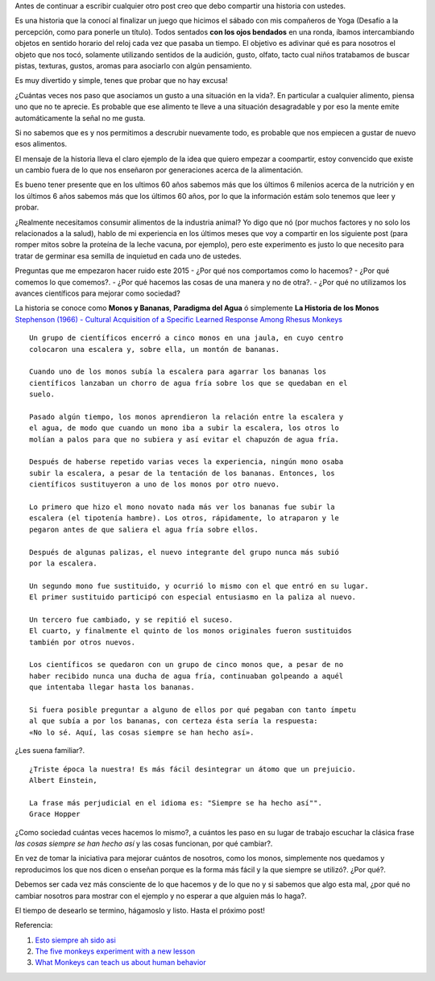 .. title: Jugando con los sentidos
.. slug: jugando-con-los-sentidos
.. date: 2015-08-11 23:18:52 UTC-03:00
.. tags: 
.. category: 
.. link: 
.. description: 
.. type: text


Antes de continuar a escribir cualquier otro post creo que debo compartir
una historia con ustedes.

Es una historia que la conocí al finalizar un juego que hicimos
el sábado con mis compañeros de Yoga (Desafío a la percepción, como para 
ponerle un título). Todos sentados **con los ojos bendados** en una ronda, 
íbamos intercambiando objetos en sentido horario del reloj cada vez que pasaba
un tiempo. El objetivo es adivinar qué es para nosotros el objeto que nos tocó,
solamente utilizando sentidos de la audición, gusto, olfato, tacto cual niños 
tratabamos de buscar pistas, texturas, gustos, aromas para asociarlo con algún
pensamiento. 

Es muy divertido y simple, tenes que probar que no hay excusa!

¿Cuántas veces nos paso que asociamos un gusto a una situación en la vida?. En
particular a cualquier alimento, piensa uno que no te aprecie. Es probable que 
ese alimento te lleve a una situación desagradable y por eso la mente emite
automáticamente la señal no me gusta.

Si no sabemos que es y nos permitimos a descrubir nuevamente todo, es probable
que nos empiecen a gustar de nuevo esos alimentos. 

El mensaje de la historia lleva el claro ejemplo de la idea que quiero empezar a 
coompartir, estoy convencido que existe un cambio fuera de lo que nos enseñaron
por generaciones acerca de la alimentación. 

Es bueno tener presente que en los ultimos 60 años sabemos más que los últimos 
6 milenios acerca de la nutrición y en los últimos 6 años sabemos más que los 
últimos 60 años, por lo que la información estám solo tenemos que leer y probar.

¿Realmente necesitamos consumir alimentos de la industria animal? Yo digo que nó 
(por muchos factores y no solo los relacionados a la salud), hablo de mi experiencia
en los últimos meses que voy a compartir en los siguiente post (para romper mitos sobre
la proteína de la leche vacuna, por ejemplo), pero este experimento es justo lo que
necesito para tratar de germinar esa semilla de inquietud en cada uno de ustedes. 

Preguntas que me empezaron hacer ruido este 2015
- ¿Por qué nos comportamos como lo hacemos?
- ¿Por qué comemos lo que comemos?. 
- ¿Por qué hacemos las cosas de una manera y no de otra?.
- ¿Por qué no utilizamos los avances científicos para mejorar como sociedad?

La historia se conoce como **Monos y Bananas**, **Paradigma del Agua** ó 
simplemente **La Historia de los Monos** `Stephenson (1966) - Cultural Acquisition of a Specific Learned Response Among Rhesus Monkeys
<http://es.scribd.com/doc/106891948/Stephenson-G-R-1967-Cultural-Acquisition-of-a-Specific-Learned-Response-Among-Rhesus-Monkeys-in-Starek-D-Schneider-R-And-Kuhn-H-J-Eds>`_

::

  Un grupo de científicos encerró a cinco monos en una jaula, en cuyo centro
  colocaron una escalera y, sobre ella, un montón de bananas.
         
  Cuando uno de los monos subía la escalera para agarrar los bananas los
  científicos lanzaban un chorro de agua fría sobre los que se quedaban en el 
  suelo.
            
  Pasado algún tiempo, los monos aprendieron la relación entre la escalera y 
  el agua, de modo que cuando un mono iba a subir la escalera, los otros lo 
  molían a palos para que no subiera y así evitar el chapuzón de agua fría.
               
  Después de haberse repetido varias veces la experiencia, ningún mono osaba
  subir la escalera, a pesar de la tentación de los bananas. Entonces, los 
  científicos sustituyeron a uno de los monos por otro nuevo.
  
  Lo primero que hizo el mono novato nada más ver los bananas fue subir la 
  escalera (el tipotenía hambre). Los otros, rápidamente, lo atraparon y le 
  pegaron antes de que saliera el agua fría sobre ellos.
                     
  Después de algunas palizas, el nuevo integrante del grupo nunca más subió 
  por la escalera.
                       
  Un segundo mono fue sustituido, y ocurrió lo mismo con el que entró en su lugar.
  El primer sustituido participó con especial entusiasmo en la paliza al nuevo.
                        
  Un tercero fue cambiado, y se repitió el suceso.
  El cuarto, y finalmente el quinto de los monos originales fueron sustituidos 
  también por otros nuevos.
                           
  Los científicos se quedaron con un grupo de cinco monos que, a pesar de no 
  haber recibido nunca una ducha de agua fría, continuaban golpeando a aquél 
  que intentaba llegar hasta los bananas.
                               
  Si fuera posible preguntar a alguno de ellos por qué pegaban con tanto ímpetu
  al que subía a por los bananas, con certeza ésta sería la respuesta: 
  «No lo sé. Aquí, las cosas siempre se han hecho así».

¿Les suena familiar?.

:: 
   
  ¿Triste época la nuestra! Es más fácil desintegrar un átomo que un prejuicio.
  Albert Einstein, 
                                    
  La frase más perjudicial en el idioma es: "Siempre se ha hecho así"".
  Grace Hopper 
 
¿Como sociedad cuántas veces hacemos lo mismo?, a cuántos les paso en su lugar 
de trabajo escuchar la clásica frase *las cosas siempre se han hecho así* y las
cosas funcionan, por qué cambiar?. 

En vez de tomar la iniciativa para mejorar cuántos de nosotros, como los monos,
simplemente nos quedamos y reproducimos los que nos dicen o enseñan porque es 
la forma más fácil y la que siempre se utilizó?. ¿Por qué?.

Debemos ser cada vez más consciente de lo que hacemos y de lo que no y si sabemos
que algo esta mal, ¿por qué no cambiar nosotros para mostrar con el ejemplo y 
no esperar a que alguien más lo haga?.
                                     
El tiempo de desearlo se termino, hágamoslo y listo.
Hasta el próximo post!

Referencia:

1. `Esto siempre ah sido asi <http://www.desdeelexilio.com/2015/01/28/esto-siempre-ha-sido-asi-dicen-parabola-de-los-cinco-monos/>`_
2. `The five monkeys experiment with a new lesson <http://johnstepper.com/2013/10/26/the-five-monkeys-experiment-with-a-new-lesson/>`_
3. `What Monkeys can teach us about human behavior <https://www.psychologytoday.com/blog/games-primates-play/201203/what-monkeys-can-teach-us-about-human-behavior-facts-fiction>`_


